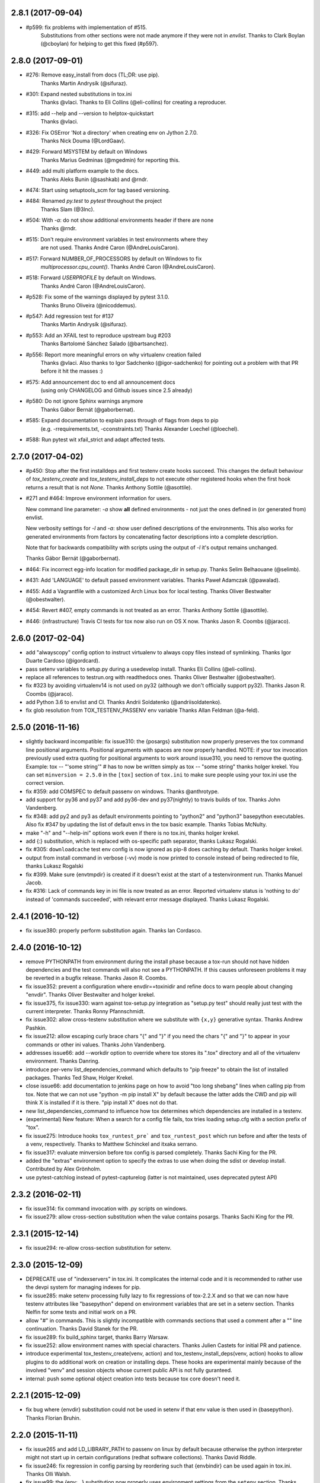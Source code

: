 2.8.1 (2017-09-04)
------------------

- #p599: fix problems with implementation of #515.
         Substitutions from other sections were not made anymore if they were not in `envlist`.
         Thanks to Clark Boylan (@cboylan) for helping to get this fixed (#p597).

2.8.0 (2017-09-01)
-------------------

- #276: Remove easy_install from docs (TL;DR: use pip).
        Thanks Martin Andrysík (@sifuraz).
- #301: Expand nested substitutions in tox.ini
        Thanks @vlaci.
        Thanks to Eli Collins (@eli-collins) for creating a reproducer.
- #315: add --help and --version to helptox-quickstart
        Thanks @vlaci.
- #326: Fix OSError 'Not a directory' when creating env on Jython 2.7.0.
        Thanks Nick Douma (@LordGaav).
- #429: Forward MSYSTEM by default on Windows
        Thanks Marius Gedminas (@mgedmin) for reporting this.
- #449: add multi platform example to the docs.
        Thanks Aleks Bunin (@sashkab) and @rndr.
- #474: Start using setuptools_scm for tag based versioning.
- #484: Renamed `py.test` to `pytest` throughout the project
        Thanks Slam (@3lnc).
- #504: With `-a`: do not show additional environments header if there are none
        Thanks @rndr.
- #515: Don't require environment variables in test environments where they
        are not used.
        Thanks André Caron (@AndreLouisCaron).
- #517: Forward NUMBER_OF_PROCESSORS by default on Windows to fix
        `multiprocessor.cpu_count()`.
        Thanks André Caron (@AndreLouisCaron).
- #518: Forward `USERPROFILE` by default on Windows.
        Thanks André Caron (@AndreLouisCaron).
- #p528: Fix some of the warnings displayed by pytest 3.1.0.
         Thanks Bruno Oliveira (@nicoddemus).
- #p547: Add regression test for #137
         Thanks Martin Andrysík (@sifuraz).
- #p553: Add an XFAIL test to reproduce upstream bug #203
         Thanks Bartolomé Sánchez Salado (@bartsanchez).
- #p556: Report more meaningful errors on why virtualenv creation failed
         Thanks @vlaci.
         Also thanks to Igor Sadchenko (@igor-sadchenko) for pointing out a
         problem with that PR before it hit the masses :)
- #575: Add announcement doc to end all announcement docs
        (using only CHANGELOG and Github issues since 2.5 already)
- #p580: Do not ignore Sphinx warnings anymore
         Thanks Gábor Bernát (@gaborbernat).
- #585: Expand documentation to explain pass through of flags from deps to pip
        (e.g. -rrequirements.txt, -cconstraints.txt)
        Thanks Alexander Loechel (@loechel).
- #588: Run pytest wit xfail_strict and adapt affected tests.

2.7.0 (2017-04-02)
------------------

- #p450: Stop after the first installdeps and first testenv create hooks
  succeed. This changes the default behaviour of `tox_testenv_create`
  and `tox_testenv_install_deps` to not execute other registered hooks when
  the first hook returns a result that is not `None`.
  Thanks Anthony Sottile (@asottile).

- #271 and #464: Improve environment information for users.

  New command line parameter: `-a` show **all** defined environments -
  not just the ones defined in (or generated from) envlist.

  New verbosity settings for `-l` and `-a`: show user defined descriptions
  of the environments. This also works for generated environments from factors
  by concatenating factor descriptions into a complete description.

  Note that for backwards compatibility with scripts using the output of `-l`
  it's output remains unchanged.

  Thanks Gábor Bernát (@gaborbernat).

- #464: Fix incorrect egg-info location for modified package_dir in setup.py.
  Thanks Selim Belhaouane (@selimb).

- #431: Add 'LANGUAGE' to default passed environment variables.
  Thanks Paweł Adamczak (@pawalad).

- #455: Add a Vagrantfile with a customized Arch Linux box for local testing.
  Thanks Oliver Bestwalter (@obestwalter).

- #454: Revert #407, empty commands is not treated as an error.
  Thanks Anthony Sottile (@asottile).

- #446: (infrastructure) Travis CI tests for tox now also run on OS X now.
  Thanks Jason R. Coombs (@jaraco).

2.6.0 (2017-02-04)
------------------

- add "alwayscopy" config option to instruct virtualenv to always copy
  files instead of symlinking. Thanks Igor Duarte Cardoso (@igordcard).

- pass setenv variables to setup.py during a usedevelop install.
  Thanks Eli Collins (@eli-collins).

- replace all references to testrun.org with readthedocs ones.
  Thanks Oliver Bestwalter (@obestwalter).

- fix #323 by avoiding virtualenv14 is not used on py32
  (although we don't officially support py32).
  Thanks Jason R. Coombs (@jaraco).

- add Python 3.6 to envlist and CI.
  Thanks Andrii Soldatenko (@andriisoldatenko).

- fix glob resolution from TOX_TESTENV_PASSENV env variable
  Thanks Allan Feldman (@a-feld).

2.5.0 (2016-11-16)
------------------

- slightly backward incompatible: fix issue310: the {posargs} substitution
  now properly preserves the tox command line positional arguments. Positional
  arguments with spaces are now properly handled.
  NOTE: if your tox invocation previously used extra quoting for positional arguments to
  work around issue310, you need to remove the quoting. Example:
  tox -- "'some string'"  # has to now be written simply as
  tox -- "some string"
  thanks holger krekel.  You can set ``minversion = 2.5.0`` in the ``[tox]``
  section of ``tox.ini`` to make sure people using your tox.ini use the correct version.

- fix #359: add COMSPEC to default passenv on windows.  Thanks
  @anthrotype.

- add support for py36 and py37 and add py36-dev and py37(nightly) to
  travis builds of tox. Thanks John Vandenberg.

- fix #348: add py2 and py3 as default environments pointing to
  "python2" and "python3" basepython executables.  Also fix #347 by
  updating the list of default envs in the tox basic example.
  Thanks Tobias McNulty.

- make "-h" and "--help-ini" options work even if there is no tox.ini,
  thanks holger krekel.

- add {:} substitution, which is replaced with os-specific path
  separator, thanks Lukasz Rogalski.

- fix #305: ``downloadcache`` test env config is now ignored as pip-8
  does caching by default. Thanks holger krekel.

- output from install command in verbose (-vv) mode is now printed to console instead of
  being redirected to file, thanks Lukasz Rogalski

- fix #399.  Make sure {envtmpdir} is created if it doesn't exist at the
  start of a testenvironment run. Thanks Manuel Jacob.

- fix #316: Lack of commands key in ini file is now treated as an error.
  Reported virtualenv status is 'nothing to do' instead of 'commands
  succeeded', with relevant error message displayed. Thanks Lukasz Rogalski.

2.4.1 (2016-10-12)
------------------

- fix issue380: properly perform substitution again. Thanks Ian
  Cordasco.

2.4.0 (2016-10-12)
------------------

- remove PYTHONPATH from environment during the install phase because a
  tox-run should not have hidden dependencies and the test commands will also
  not see a PYTHONPATH.  If this causes unforeseen problems it may be
  reverted in a bugfix release.  Thanks Jason R. Coombs.

- fix issue352: prevent a configuration where envdir==toxinidir and
  refine docs to warn people about changing "envdir". Thanks Oliver Bestwalter and holger krekel.

- fix issue375, fix issue330: warn against tox-setup.py integration as
  "setup.py test" should really just test with the current interpreter. Thanks Ronny Pfannschmidt.

- fix issue302: allow cross-testenv substitution where we substitute
  with ``{x,y}`` generative syntax.  Thanks Andrew Pashkin.

- fix issue212: allow escaping curly brace chars "\{" and "\}" if you need the
  chars "{" and "}" to appear in your commands or other ini values.
  Thanks John Vandenberg.

- addresses issue66: add --workdir option to override where tox stores its ".tox" directory
  and all of the virtualenv environment.  Thanks Danring.

- introduce per-venv list_dependencies_command which defaults
  to "pip freeze" to obtain the list of installed packages.
  Thanks Ted Shaw, Holger Krekel.

- close issue66: add documentation to jenkins page on how to avoid
  "too long shebang" lines when calling pip from tox.  Note that we
  can not use "python -m pip install X" by default because the latter
  adds the CWD and pip will think X is installed if it is there.
  "pip install X" does not do that.

- new list_dependencies_command to influence how tox determines
  which dependencies are installed in a testenv.

- (experimental) New feature: When a search for a config file fails, tox tries loading
  setup.cfg with a section prefix of "tox".

- fix issue275: Introduce hooks ``tox_runtest_pre``` and
  ``tox_runtest_post`` which run before and after the tests of a venv,
  respectively. Thanks to Matthew Schinckel and itxaka serrano.

- fix issue317: evaluate minversion before tox config is parsed completely.
  Thanks Sachi King for the PR.

- added the "extras" environment option to specify the extras to use when doing the
  sdist or develop install. Contributed by Alex Grönholm.

- use pytest-catchlog instead of pytest-capturelog (latter is not
  maintained, uses deprecated pytest API)

2.3.2 (2016-02-11)
------------------

- fix issue314: fix command invocation with .py scripts on windows.

- fix issue279: allow cross-section substitution when the value contains
  posargs. Thanks Sachi King for the PR.

2.3.1 (2015-12-14)
------------------

- fix issue294: re-allow cross-section substitution for setenv.

2.3.0 (2015-12-09)
------------------

- DEPRECATE use of "indexservers" in tox.ini.  It complicates
  the internal code and it is recommended to rather use the
  devpi system for managing indexes for pip.

- fix issue285: make setenv processing fully lazy to fix regressions
  of tox-2.2.X and so that we can now have testenv attributes like
  "basepython" depend on environment variables that are set in
  a setenv section. Thanks Nelfin for some tests and initial
  work on a PR.

- allow "#" in commands.  This is slightly incompatible with commands
  sections that used a comment after a "\" line continuation.
  Thanks David Stanek for the PR.

- fix issue289: fix build_sphinx target, thanks Barry Warsaw.

- fix issue252: allow environment names with special characters.
  Thanks Julien Castets for initial PR and patience.

- introduce experimental tox_testenv_create(venv, action) and
  tox_testenv_install_deps(venv, action) hooks to allow
  plugins to do additional work on creation or installing
  deps.  These hooks are experimental mainly because of
  the involved "venv" and session objects whose current public
  API is not fully guranteed.

- internal: push some optional object creation into tests because
  tox core doesn't need it.

2.2.1 (2015-12-09)
------------------

- fix bug where {envdir} substitution could not be used in setenv
  if that env value is then used in {basepython}. Thanks Florian Bruhin.

2.2.0 (2015-11-11)
------------------

- fix issue265 and add LD_LIBRARY_PATH to passenv on linux by default
  because otherwise the python interpreter might not start up in
  certain configurations (redhat software collections).  Thanks David Riddle.

- fix issue246: fix regression in config parsing by reordering
  such that {envbindir} can be used again in tox.ini. Thanks Olli Walsh.

- fix issue99: the {env:...} substitution now properly uses environment
  settings from the ``setenv`` section. Thanks Itxaka Serrano.

- fix issue281: make --force-dep work when urls are present in
  dependency configs.  Thanks Glyph Lefkowitz for reporting.

- fix issue174: add new ``ignore_outcome`` testenv attribute which
  can be set to True in which case it will produce a warning instead
  of an error on a failed testenv command outcome.
  Thanks Rebecka Gulliksson for the PR.

- fix issue280: properly skip missing interpreter if
  {envsitepackagesdir} is present in commands. Thanks BB:ceridwenv


2.1.1 (2015-06-23)
------------------

- fix platform skipping for detox

- report skipped platforms as skips in the summary

2.1.0 (2015-06-19)
------------------

- fix issue258, fix issue248, fix issue253: for non-test commands
  (installation, venv creation) we pass in the full invocation environment.

- remove experimental --set-home option which was hardly used and
  hackily implemented (if people want home-directory isolation we should
  figure out a better way to do it, possibly through a plugin)

- fix issue259: passenv is now a line-list which allows to intersperse
  comments.  Thanks stefano-m.

- allow envlist to be a multi-line list, to intersperse comments
  and have long envlist settings split more naturally.  Thanks Andre Caron.

- introduce a TOX_TESTENV_PASSENV setting which is honored
  when constructing the set of environment variables for test environments.
  Thanks Marc Abramowitz for pushing in this direction.

2.0.2 (2015-06-03)
------------------

- fix issue247: tox now passes the LANG variable from the tox invocation
  environment to the test environment by default.

- add SYSTEMDRIVE into default passenv on windows to allow pip6 to work.
  Thanks Michael Krause.

2.0.1 (2015-05-13)
------------------

- fix wheel packaging to properly require argparse on py26.

2.0.0 (2015-05-12)
------------------

- (new) introduce environment variable isolation:
  tox now only passes the PATH and PIP_INDEX_URL variable from the tox
  invocation environment to the test environment and on Windows
  also ``SYSTEMROOT``, ``PATHEXT``, ``TEMP`` and ``TMP`` whereas
  on unix additionally ``TMPDIR`` is passed.  If you need to pass
  through further environment variables you can use the new ``passenv`` setting,
  a space-separated list of environment variable names.  Each name
  can make use of fnmatch-style glob patterns.  All environment
  variables which exist in the tox-invocation environment will be copied
  to the test environment.

- a new ``--help-ini`` option shows all possible testenv settings and
  their defaults.

- (new) introduce a way to specify on which platform a testenvironment is to
  execute: the new per-venv "platform" setting allows to specify
  a regular expression which is matched against sys.platform.
  If platform is set and doesn't match the platform spec in the test
  environment the test environment is ignored, no setup or tests are attempted.

- (new) add per-venv "ignore_errors" setting, which defaults to False.
   If ``True``, a non-zero exit code from one command will be ignored and
   further commands will be executed (which was the default behavior in tox <
   2.0).  If ``False`` (the default), then a non-zero exit code from one command
   will abort execution of commands for that environment.

- show and store in json the version dependency information for each venv

- remove the long-deprecated "distribute" option as it has no effect these days.

- fix issue233: avoid hanging with tox-setuptools integration example. Thanks simonb.

- fix issue120: allow substitution for the commands section.  Thanks
  Volodymyr Vitvitski.

- fix issue235: fix AttributeError with --installpkg.  Thanks
  Volodymyr Vitvitski.

- tox has now somewhat pep8 clean code, thanks to Volodymyr Vitvitski.

- fix issue240: allow to specify empty argument list without it being
  rewritten to ".".  Thanks Daniel Hahler.

- introduce experimental (not much documented yet) plugin system
  based on pytest's externalized "pluggy" system.
  See tox/hookspecs.py for the current hooks.

- introduce parser.add_testenv_attribute() to register an ini-variable
  for testenv sections.  Can be used from plugins through the
  tox_add_option hook.

- rename internal files -- tox offers no external API except for the
  experimental plugin hooks, use tox internals at your own risk.

- DEPRECATE distshare in documentation

1.9.2 (2015-03-23)
------------------

- backout ability that --force-dep substitutes name/versions in
  requirement files due to various issues.
  This fixes issue228, fixes issue230, fixes issue231
  which popped up with 1.9.1.

1.9.1 (2015-03-23)
------------------

- use a file instead of a pipe for command output in "--result-json".
  Fixes some termination issues with python2.6.

- allow --force-dep to override dependencies in "-r" requirements
  files.  Thanks Sontek for the PR.

- fix issue227: use "-m virtualenv" instead of "-mvirtualenv" to make
  it work with pyrun.  Thanks Marc-Andre Lemburg.


1.9.0 (2015-02-24)
------------------

- fix issue193: Remove ``--pre`` from the default ``install_command``; by
  default tox will now only install final releases from PyPI for unpinned
  dependencies. Use ``pip_pre = true`` in a testenv or the ``--pre``
  command-line option to restore the previous behavior.

- fix issue199: fill resultlog structure ahead of virtualenv creation

- refine determination if we run from Jenkins, thanks Borge Lanes.

- echo output to stdout when ``--report-json`` is used

- fix issue11: add a ``skip_install`` per-testenv setting which
  prevents the installation of a package. Thanks Julian Krause.

- fix issue124: ignore command exit codes; when a command has a "-" prefix,
  tox will ignore the exit code of that command

- fix issue198: fix broken envlist settings, e.g. {py26,py27}{-lint,}

- fix issue191: lessen factor-use checks


1.8.1 (2014-10-24)
------------------

- fix issue190: allow setenv to be empty.

- allow escaping curly braces with "\".  Thanks Marc Abramowitz for the PR.

- allow "." names in environment names such that "py27-django1.7" is a
  valid environment name.  Thanks Alex Gaynor and Alex Schepanovski.

- report subprocess exit code when execution fails.  Thanks Marius
  Gedminas.

1.8.0 (2014-09-24)
------------------

- new multi-dimensional configuration support.  Many thanks to
  Alexander Schepanovski for the complete PR with docs.
  And to Mike Bayer and others for testing and feedback.

- fix issue148: remove "__PYVENV_LAUNCHER__" from os.environ when starting
  subprocesses. Thanks Steven Myint.

- fix issue152: set VIRTUAL_ENV when running test commands,
  thanks Florian Ludwig.

- better report if we can't get version_info from an interpreter
  executable. Thanks Floris Bruynooghe.


1.7.2 (2014-07-15)
------------------

- fix issue150: parse {posargs} more like we used to do it pre 1.7.0.
  The 1.7.0 behaviour broke a lot of OpenStack projects.
  See PR85 and the issue discussions for (far) more details, hopefully
  resulting in a more refined behaviour in the 1.8 series.
  And thanks to Clark Boylan for the PR.

- fix issue59: add a config variable ``skip-missing-interpreters`` as well as
  command line option ``--skip-missing-interpreters`` which won't fail the
  build if Python interpreters listed in tox.ini are missing.  Thanks
  Alexandre Conrad for PR104.

- fix issue164: better traceback info in case of failing test commands.
  Thanks Marc Abramowitz for PR92.

- support optional env variable substitution, thanks Morgan Fainberg
  for PR86.

- limit python hashseed to 1024 on Windows to prevent possible
  memory errors.  Thanks March Schlaich for the PR90.

1.7.1 (2014-03-28)
------------------

- fix issue162: don't list python 2.5 as compatibiliy/supported

- fix issue158 and fix issue155: windows/virtualenv properly works now:
  call virtualenv through "python -m virtualenv" with the same
  interpreter which invoked tox.  Thanks Chris Withers, Ionel Maries Cristian.

1.7.0 (2014-01-29)
------------------

- don't lookup "pip-script" anymore but rather just "pip" on windows
  as this is a pip implementation detail and changed with pip-1.5.
  It might mean that tox-1.7 is not able to install a different pip
  version into a virtualenv anymore.

- drop Python2.5 compatibility because it became too hard due
  to the setuptools-2.0 dropping support.  tox now has no
  support for creating python2.5 based environments anymore
  and all internal special-handling has been removed.

- merged PR81: new option --force-dep which allows to
  override tox.ini specified dependencies in setuptools-style.
  For example "--force-dep 'django<1.6'" will make sure
  that any environment using "django" as a dependency will
  get the latest 1.5 release.  Thanks Bruno Oliveria for
  the complete PR.

- merged PR125: tox now sets "PYTHONHASHSEED" to a random value
  and offers a "--hashseed" option to repeat a test run with a specific seed.
  You can also use --hashsheed=noset to instruct tox to leave the value
  alone.  Thanks Chris Jerdonek for all the work behind this.

- fix issue132: removing zip_safe setting (so it defaults to false)
  to allow installation of tox
  via easy_install/eggs.  Thanks Jenisys.

- fix issue126: depend on virtualenv>=1.11.2 so that we can rely
  (hopefully) on a pip version which supports --pre. (tox by default
  uses to --pre).  also merged in PR84 so that we now call "virtualenv"
  directly instead of looking up interpreters.  Thanks Ionel Maries Cristian.
  This also fixes issue140.

- fix issue130: you can now set install_command=easy_install {opts} {packages}
  and expect it to work for repeated tox runs (previously it only worked
  when always recreating).  Thanks jenisys for precise reporting.

- fix issue129: tox now uses Popen(..., universal_newlines=True) to force
  creation of unicode stdout/stderr streams.  fixes a problem on specific
  platform configs when creating virtualenvs with Python3.3. Thanks
  Jorgen Schäfer or investigation and solution sketch.

- fix issue128: enable full substitution in install_command,
  thanks for the PR to Ronald Evers

- rework and simplify "commands" parsing and in particular posargs
  substitutions to avoid various win32/posix related quoting issues.

- make sure that the --installpkg option trumps any usedevelop settings
  in tox.ini or

- introduce --no-network to tox's own test suite to skip tests
  requiring networks

- introduce --sitepackages to force sitepackages=True in all
  environments.

- fix issue105 -- don't depend on an existing HOME directory from tox tests.

1.6.1 (2013-09-04)
------------------

- fix issue119: {envsitepackagesdir} is now correctly computed and has
  a better test to prevent regression.

- fix issue116: make 1.6 introduced behaviour of changing to a
  per-env HOME directory during install activities dependent
  on "--set-home" for now.  Should re-establish the old behaviour
  when no option is given.

- fix issue118: correctly have two tests use realpath(). Thanks Barry
  Warsaw.

- fix test runs on environments without a home directory
  (in this case we use toxinidir as the homedir)

- fix issue117: python2.5 fix: don't use ``--insecure`` option because
  its very existence depends on presence of "ssl".  If you
  want to support python2.5/pip1.3.1 based test environments you need
  to install ssl and/or use PIP_INSECURE=1 through ``setenv``. section.

- fix issue102: change to {toxinidir} when installing dependencies.
  this allows to use relative path like in "-rrequirements.txt".

1.6.0 (2013-08-15)
------------------

- fix issue35: add new EXPERIMENTAL "install_command" testenv-option to
  configure the installation command with options for dep/pkg install.
  Thanks Carl Meyer for the PR and docs.

- fix issue91: python2.5 support by vendoring the virtualenv-1.9.1
  script and forcing pip<1.4. Also the default [py25] environment
  modifies the default installer_command (new config option)
  to use pip without the "--pre" option which was introduced
  with pip-1.4 and is now required if you want to install non-stable
  releases.  (tox defaults to install with "--pre" everywhere).

- during installation of dependencies HOME is now set to a pseudo
  location ({envtmpdir}/pseudo-home).  If an index url was specified
  a .pydistutils.cfg file will be written with an index_url setting
  so that packages defining ``setup_requires`` dependencies will not
  silently use your HOME-directory settings or https://pypi.python.org/pypi.

- fix issue1: empty setup files are properly detected, thanks Anthon van
  der Neuth

- remove toxbootstrap.py for now because it is broken.

- fix issue109 and fix issue111: multiple "-e" options are now combined
  (previously the last one would win). Thanks Anthon van der Neut.

- add --result-json option to write out detailed per-venv information
  into a json report file to be used by upstream tools.

- add new config options ``usedevelop`` and ``skipsdist`` as well as a
  command line option ``--develop`` to install the package-under-test in develop mode.
  thanks Monty Tailor for the PR.

- always unset PYTHONDONTWRITEBYTE because newer setuptools doesn't like it

- if a HOMEDIR cannot be determined, use the toxinidir.

- refactor interpreter information detection to live in new
  tox/interpreters.py file, tests in tests/test_interpreters.py.

1.5.0 (2013-06-22)
------------------

- fix issue104: use setuptools by default, instead of distribute,
  now that setuptools has distribute merged.

- make sure test commands are searched first in the virtualenv

- re-fix issue2 - add whitelist_externals to be used in ``[testenv*]``
  sections, allowing to avoid warnings for commands such as ``make``,
  used from the commands value.

- fix issue97 - allow substitutions to reference from other sections
  (thanks Krisztian Fekete)

- fix issue92 - fix {envsitepackagesdir} to actually work again

- show (test) command that is being executed, thanks
  Lukasz Balcerzak

- re-license tox to MIT license

- depend on virtualenv-1.9.1

- rename README.txt to README.rst to make bitbucket happier


1.4.3 (2013-02-28)
------------------

- use pip-script.py instead of pip.exe on win32 to avoid the lock exe
  file on execution issue (thanks Philip Thiem)

- introduce -l|--listenv option to list configured environments
  (thanks  Lukasz Balcerzak)

- fix downloadcache determination to work according to docs: Only
  make pip use a download cache if PIP_DOWNLOAD_CACHE or a
  downloadcache=PATH testenv setting is present. (The ENV setting
  takes precedence)

- fix issue84 - pypy on windows creates a bin not a scripts venv directory
  (thanks Lukasz Balcerzak)

- experimentally introduce --installpkg=PATH option to install a package
  rather than create/install an sdist package.  This will still require
  and use tox.ini and tests from the current working dir (and not from the
  remote package).

- substitute {envsitepackagesdir} with the package installation
  directory (closes #72) (thanks g2p)

- issue #70 remove PYTHONDONTWRITEBYTECODE workaround now that
  virtualenv behaves properly (thanks g2p)

- merged tox-quickstart command, contributed by Marc Abramowitz, which
  generates a default tox.ini after asking a few questions

- fix #48 - win32 detection of pypy and other interpreters that are on PATH
  (thanks Gustavo Picon)

- fix grouping of index servers, it is now done by name instead of
  indexserver url, allowing to use it to separate dependencies
  into groups even if using the same default indexserver.

- look for "tox.ini" files in parent dirs of current dir (closes #34)

- the "py" environment now by default uses the current interpreter
  (sys.executable) make tox' own setup.py test execute tests with it
  (closes #46)

- change tests to not rely on os.path.expanduser (closes #60),
  also make mock session return args[1:] for more precise checking (closes #61)
  thanks to Barry Warsaw for both.

1.4.2 (2012-07-20)
------------------

- fix some tests which fail if /tmp is a symlink to some other place
- "python setup.py test" now runs tox tests via tox :)
  also added an example on how to do it for your project.

1.4.1 (2012-07-03)
------------------

- fix issue41 better quoting on windows - you can now use "<" and ">" in
  deps specifications, thanks Chris Withers for reporting

1.4 (2012-06-13)
----------------

- fix issue26 - no warnings on absolute or relative specified paths for commands
- fix issue33 - commentchars are ignored in key-value settings allowing
  for specifying commands like: python -c "import sys ; print sys"
  which would formerly raise irritating errors because the ";"
  was considered a comment
- tweak and improve reporting
- refactor reporting and virtualenv manipulation
  to be more accessible from 3rd party tools
- support value substitution from other sections
  with the {[section]key} syntax
- fix issue29 - correctly point to pytest explanation
  for importing modules fully qualified
- fix issue32 - use --system-site-packages and don't pass --no-site-packages
- add python3.3 to the default env list, so early adopters can test
- drop python2.4 support (you can still have your tests run on
- fix the links/checkout howtos in the docs
  python-2.4, just tox itself requires 2.5 or higher.

1.3 2011-12-21
--------------

- fix: allow to specify wildcard filesystem paths when
  specifying dependencies such that tox searches for
  the highest version

- fix issue issue21: clear PIP_REQUIRES_VIRTUALENV which avoids
  pip installing to the wrong environment, thanks to bb's streeter

- make the install step honour a testenv's setenv setting
  (thanks Ralf Schmitt)


1.2 2011-11-10
--------------

- remove the virtualenv.py that was distributed with tox and depend
  on >=virtualenv-1.6.4 (possible now since the latter fixes a few bugs
  that the inlining tried to work around)
- fix issue10: work around UnicodeDecodeError when invoking pip (thanks
  Marc Abramowitz)
- fix a problem with parsing {posargs} in tox commands (spotted by goodwill)
- fix the warning check for commands to be installed in testenvironment
  (thanks Michael Foord for reporting)

1.1 (2011-07-08)
----------------

- fix issue5 - don't require argparse for python versions that have it
- fix issue6 - recreate virtualenv if installing dependencies failed
- fix issue3 - fix example on frontpage
- fix issue2 - warn if a test command does not come from the test
  environment
- fixed/enhanced: except for initial install always call "-U
  --no-deps" for installing the sdist package to ensure that a package
  gets upgraded even if its version number did not change. (reported on
  TIP mailing list and IRC)
- inline virtualenv.py (1.6.1) script to avoid a number of issues,
  particularly failing to install python3 environments from a python2
  virtualenv installation.
- rework and enhance docs for display on readthedocs.org

1.0
---

- move repository and toxbootstrap links to https://bitbucket.org/hpk42/tox
- fix issue7: introduce a "minversion" directive such that tox
  bails out if it does not have the correct version.
- fix issue24: introduce a way to set environment variables for
  for test commands (thanks Chris Rose)
- fix issue22: require virtualenv-1.6.1, obsoleting virtualenv5 (thanks Jannis Leidel)
  and making things work with pypy-1.5 and python3 more seamlessly
- toxbootstrap.py (used by jenkins build slaves) now follows the latest release of virtualenv
- fix issue20: document format of URLs for specifying dependencies
- fix issue19: substitute Hudson for Jenkins everywhere following the renaming
  of the project.  NOTE: if you used the special [tox:hudson]
  section it will now need to be named [tox:jenkins].
- fix issue 23 / apply some ReST fixes
- change the positional argument specifier to use {posargs:} syntax and
  fix issues #15 and #10 by refining the argument parsing method (Chris Rose)
- remove use of inipkg lazy importing logic -
  the namespace/imports are anyway very small with tox.
- fix a fspath related assertion to work with debian installs which uses
  symlinks
- show path of the underlying virtualenv invocation and bootstrap
  virtualenv.py into a working subdir
- added a CONTRIBUTORS file

0.9
---

- fix pip-installation mixups by always unsetting PIP_RESPECT_VIRTUALENV
  (thanks Armin Ronacher)
- issue1: Add a toxbootstrap.py script for tox, thanks to Sridhar
  Ratnakumar
- added support for working with different and multiple PyPI indexservers.
- new option: -r|--recreate to force recreation of virtualenv
- depend on py>=1.4.0 which does not contain or install the py.test
  anymore which is now a separate distribution "pytest".
- show logfile content if there is an error (makes CI output
  more readable)

0.8
---

- work around a virtualenv limitation which crashes if
  PYTHONDONTWRITEBYTECODE is set.
- run pip/easy installs from the environment log directory, avoids
  naming clashes between env names and dependencies (thanks ronny)
- require a more recent version of py lib
- refactor and refine config detection to work from a single file
  and to detect the case where a python installation overwrote
  an old one and resulted in a new executable. This invalidates
  the existing virtualenvironment now.
- change all internal source to strip trailing whitespaces

0.7
---

- use virtualenv5 (my own fork of virtualenv3) for now to create python3
  environments, fixes a couple of issues and makes tox more likely to
  work with Python3 (on non-windows environments)

- add ``sitepackages`` option for testenv sections so that environments
  can be created with access to globals (default is not to have access,
  i.e. create environments with ``--no-site-packages``.

- addressing issue4: always prepend venv-path to PATH variable when calling subprocesses

- fix issue2: exit with proper non-zero return code if there were
  errors or test failures.

- added unittest2 examples contributed by Michael Foord

- only allow 'True' or 'False' for boolean config values
  (lowercase / uppercase is irrelevant)

- recreate virtualenv on changed configurations

0.6
---

- fix OSX related bugs that could cause the caller's environment to get
  screwed (sorry).  tox was using the same file as virtualenv for tracking
  the Python executable dependency and there also was confusion wrt links.
  this should be fixed now.

- fix long description, thanks Michael Foord

0.5
---

- initial release
